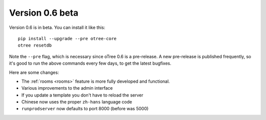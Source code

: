 .. _v0.6


Version 0.6 beta
================

Version 0.6 is in beta.
You can install it like this::

    pip install --upgrade --pre otree-core
    otree resetdb

Note the ``--pre`` flag, which is necessary since oTree 0.6 is a pre-release.
A new pre-release is published frequently,
so it's good to run the above commands every few days,
to get the latest bugfixes.

Here are some changes:

-   The :ref:`rooms <rooms>` feature is more fully developed and functional.
-   Various improvements to the admin interface
-   If you update a template you don't have to reload the server
-   Chinese now uses the proper ``zh-hans`` language code
-   ``runprodserver`` now defaults to port 8000 (before was 5000)
